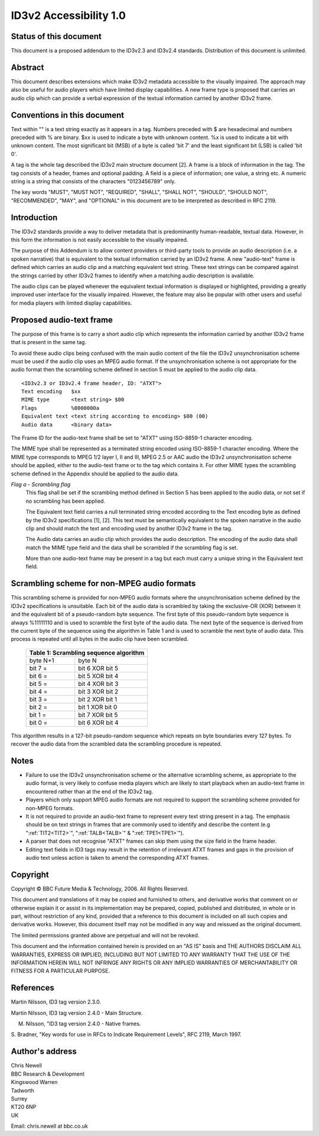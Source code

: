 =======================
ID3v2 Accessibility 1.0
=======================


Status of this document
-----------------------

This document is a proposed addendum to the ID3v2.3 and ID3v2.4 standards. 
Distribution of this document is unlimited.


Abstract
--------

This document describes extensions which make ID3v2 metadata accessible to 
the visually impaired. The approach may also be useful for audio players 
which have limited display capabilities. A new frame type is proposed that 
carries an audio clip which can provide a verbal expression of the textual 
information carried by another ID3v2 frame.


Conventions in this document
----------------------------

Text within "" is a text string exactly as it appears in a tag. Numbers 
preceded with $ are hexadecimal and numbers preceded with % are binary. $xx 
is used to indicate a byte with unknown content. %x is used to indicate a 
bit with unknown content. The most significant bit (MSB) of a byte is 
called 'bit 7' and the least significant bit (LSB) is called 'bit 0'.

A tag is the whole tag described the ID3v2 main structure document [2]. A 
frame is a block of information in the tag. The tag consists of a header, 
frames and optional padding. A field is a piece of information; one value, 
a string etc. A numeric string is a string that consists of the characters 
"0123456789" only.

The key words "MUST", "MUST NOT", "REQUIRED", "SHALL", "SHALL NOT", 
"SHOULD", "SHOULD NOT", "RECOMMENDED", "MAY", and "OPTIONAL" in this 
document are to be interpreted as described in RFC 2119.


Introduction
------------

The ID3v2 standards provide a way to deliver metadata that is predominantly 
human-readable, textual data. However, in this form the information is not 
easily accessible to the visually impaired.

The purpose of this Addendum is to allow content providers or third-party 
tools to provide an audio description (i.e. a spoken narrative) that is 
equivalent to the textual information carried by an ID3v2 frame. A new 
"audio-text" frame is defined which carries an audio clip and a matching 
equivalent text string. These text strings can be compared against the 
strings carried by other ID3v2 frames to identify when a matching audio 
description is available.

The audio clips can be played whenever the equivalent textual information 
is displayed or highlighted, providing a greatly improved user interface 
for the visually impaired. However, the feature may also be popular with 
other users and useful for media players with limited display capabilities.


Proposed audio-text frame
-------------------------

The purpose of this frame is to carry a short audio clip which represents 
the information carried by another ID3v2 frame that is present in the same 
tag.

To avoid these audio clips being confused with the main audio content of 
the file the ID3v2 unsynchronisation scheme must be used if the audio clip 
uses an MPEG audio format. If the unsynchronisation scheme is not 
appropriate for the audio format then the scrambling scheme defined in 
section 5 must be applied to the audio clip data.

::

    <ID3v2.3 or ID3v2.4 frame header, ID: "ATXT">
    Text encoding   $xx
    MIME type       <text string> $00
    Flags           %0000000a
    Equivalent text <text string according to encoding> $00 (00)
    Audio data      <binary data>

The Frame ID for the audio-text frame shall be set to "ATXT" using 
ISO-8859-1 character encoding.

The MIME type shall be represented as a terminated string encoded using 
ISO-8859-1 character encoding. Where the MIME type corresponds to MPEG 1/2 
layer I, II and III, MPEG 2.5 or AAC audio the ID3v2 unsynchronisation 
scheme should be applied, either to the audio-text frame or to the tag 
which contains it. For other MIME types the scrambling scheme defined in 
the Appendix should be applied to the audio data.

*Flag a - Scrambling flag*
    This flag shall be set if the scrambling method defined in Section 5 
    has been applied to the audio data, or not set if no scrambling has 
    been applied.

    The Equivalent text field carries a null terminated string encoded 
    according to the Text encoding byte as defined by the ID3v2 
    specifications [1], [2]. This text must be semantically equivalent to 
    the spoken narrative in the audio clip and should match the text and 
    encoding used by another ID3v2 frame in the tag.

    The Audio data carries an audio clip which provides the audio 
    description. The encoding of the audio data shall match the MIME type 
    field and the data shall be scrambled if the scrambling flag is set.

    More than one audio-text frame may be present in a tag but each must 
    carry a unique string in the Equivalent text field. 


Scrambling scheme for non-MPEG audio formats
--------------------------------------------

This scrambling scheme is provided for non-MPEG audio formats where the 
unsynchronisation scheme defined by the ID3v2 specifications is unsuitable. 
Each bit of the audio data is scrambled by taking the exclusive-OR (XOR) 
between it and the equivalent bit of a pseudo-random byte sequence. The 
first byte of this pseudo-random byte sequence is always %11111110 and is 
used to scramble the first byte of the audio data. The next byte of the 
sequence is derived from the current byte of the sequence using the 
algorithm in Table 1 and is used to scramble the next byte of audio data. 
This process is repeated until all bytes in the audio clip have been 
scrambled.

    +----------------------------------------+
    | Table 1: Scrambling sequence algorithm |
    +====================+===================+
    +     byte N+1       |      byte N       |
    +--------------------+-------------------+
    +     bit 7 =        |  bit 6 XOR bit 5  |
    +--------------------+-------------------+
    +     bit 6 =        |  bit 5 XOR bit 4  |
    +--------------------+-------------------+
    +     bit 5 =        |  bit 4 XOR bit 3  |
    +--------------------+-------------------+
    +     bit 4 =        |  bit 3 XOR bit 2  |
    +--------------------+-------------------+
    +     bit 3 =        |  bit 2 XOR bit 1  |
    +--------------------+-------------------+
    +     bit 2 =        |  bit 1 XOR bit 0  |
    +--------------------+-------------------+
    +     bit 1 =        |  bit 7 XOR bit 5  |
    +--------------------+-------------------+
    +     bit 0 =        |  bit 6 XOR bit 4  |
    +--------------------+-------------------+

This algorithm results in a 127-bit pseudo-random sequence which repeats on 
byte boundaries every 127 bytes. To recover the audio data from the 
scrambled data the scrambling procedure is repeated.


Notes
-----

* Failure to use the ID3v2 unsynchronisation scheme or the alternative 
  scrambling scheme, as appropriate to the audio format, is very likely to 
  confuse media players which are likely to start playback when an 
  audio-text frame in encountered rather than at the end of the ID3v2 tag.
* Players which only support MPEG audio formats are not required to support 
  the scrambling scheme provided for non-MPEG formats.
* It is not required to provide an audio-text frame to represent every text
  string present in a tag. The emphasis should be on text strings in frames 
  that are commonly used to identify and describe the content (e.g 
  ":ref:`TIT2<TIT2>`", ":ref:`TALB<TALB>`" & ":ref:`TPE1<TPE1>`").
* A parser that does not recognise "ATXT" frames can skip them using the size
  field in the frame header.
* Editing text fields in ID3 tags may result in the retention of irrelevant
  ATXT frames and gaps in the provision of audio text unless action is 
  taken to amend the corresponding ATXT frames. 

Copyright
---------

Copyright © BBC Future Media & Technology, 2006. All Rights Reserved.

This document and translations of it may be copied and furnished to others, 
and derivative works that comment on or otherwise explain it or assist in 
its implementation may be prepared, copied, published and distributed, in 
whole or in part, without restriction of any kind, provided that a 
reference to this document is included on all such copies and derivative 
works. However, this document itself may not be modified in any way and 
reissued as the original document.

The limited permissions granted above are perpetual and will not be revoked.

This document and the information contained herein is provided on an "AS 
IS" basis and THE AUTHORS DISCLAIM ALL WARRANTIES, EXPRESS OR IMPLIED, 
INCLUDING BUT NOT LIMITED TO ANY WARRANTY THAT THE USE OF THE INFORMATION 
HEREIN WILL NOT INFRINGE ANY RIGHTS OR ANY IMPLIED WARRANTIES OF 
MERCHANTABILITY OR FITNESS FOR A PARTICULAR PURPOSE.


References
----------

Martin Nilsson, ID3 tag version 2.3.0.

Martin Nilsson, ID3 tag version 2.4.0 - Main Structure.

M. Nilsson, "ID3 tag version 2.4.0 - Native frames.

S. Bradner, "Key words for use in RFCs to Indicate Requirement Levels", RFC 
2119, March 1997.


Author's address
----------------

| Chris Newell
| BBC Research & Development
| Kingswood Warren
| Tadworth
| Surrey
| KT20 6NP
| UK

Email: chris.newell at bbc.co.uk 

